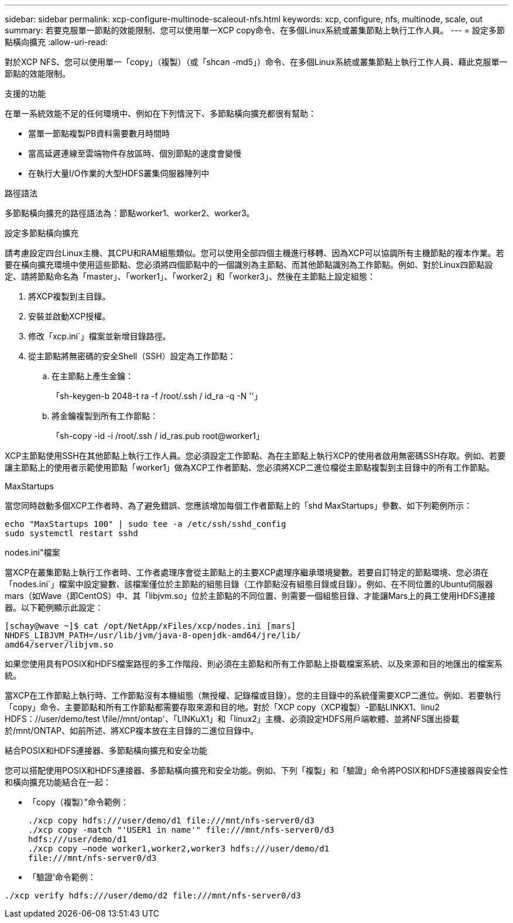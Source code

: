 ---
sidebar: sidebar 
permalink: xcp-configure-multinode-scaleout-nfs.html 
keywords: xcp, configure, nfs, multinode, scale, out 
summary: 若要克服單一節點的效能限制、您可以使用單一XCP copy命令、在多個Linux系統或叢集節點上執行工作人員。 
---
= 設定多節點橫向擴充
:allow-uri-read: 


[role="lead"]
對於XCP NFS、您可以使用單一「copy」（複製）（或「shcan -md5」）命令、在多個Linux系統或叢集節點上執行工作人員、藉此克服單一節點的效能限制。

.支援的功能
在單一系統效能不足的任何環境中、例如在下列情況下、多節點橫向擴充都很有幫助：

* 當單一節點複製PB資料需要數月時間時
* 當高延遲連線至雲端物件存放區時、個別節點的速度會變慢
* 在執行大量I/O作業的大型HDFS叢集伺服器陣列中


.路徑語法
多節點橫向擴充的路徑語法為：節點worker1、worker2、worker3。

.設定多節點橫向擴充
請考慮設定四台Linux主機、其CPU和RAM組態類似。您可以使用全部四個主機進行移轉、因為XCP可以協調所有主機節點的複本作業。若要在橫向擴充環境中使用這些節點、您必須將四個節點中的一個識別為主節點、而其他節點識別為工作節點。例如、對於Linux四節點設定、請將節點命名為「master」、「worker1」、「worker2」和「worker3」、然後在主節點上設定組態：

. 將XCP複製到主目錄。
. 安裝並啟動XCP授權。
. 修改「xcp.ini`」檔案並新增目錄路徑。
. 從主節點將無密碼的安全Shell（SSH）設定為工作節點：
+
.. 在主節點上產生金鑰：
+
「sh-keygen-b 2048-t ra -f /root/.ssh / id_ra -q -N ''」

.. 將金鑰複製到所有工作節點：
+
「sh-copy -id -i /root/.ssh / id_ras.pub root@worker1」





XCP主節點使用SSH在其他節點上執行工作人員。您必須設定工作節點、為在主節點上執行XCP的使用者啟用無密碼SSH存取。例如、若要讓主節點上的使用者示範使用節點「worker1」做為XCP工作者節點、您必須將XCP二進位檔從主節點複製到主目錄中的所有工作節點。

.MaxStartups
當您同時啟動多個XCP工作者時、為了避免錯誤、您應該增加每個工作者節點上的「shd MaxStartups」參數、如下列範例所示：

[listing]
----
echo "MaxStartups 100" | sudo tee -a /etc/ssh/sshd_config
sudo systemctl restart sshd
----
.nodes.ini"檔案
當XCP在叢集節點上執行工作者時、工作者處理序會從主節點上的主要XCP處理序繼承環境變數。若要自訂特定的節點環境、您必須在「nodes.ini`」檔案中設定變數、該檔案僅位於主節點的組態目錄（工作節點沒有組態目錄或目錄）。例如、在不同位置的Ubuntu伺服器mars（如Wave（即CentOS）中、其「libjvm.so」位於主節點的不同位置、則需要一個組態目錄、才能讓Mars上的員工使用HDFS連接器。以下範例顯示此設定：

[listing]
----
[schay@wave ~]$ cat /opt/NetApp/xFiles/xcp/nodes.ini [mars]
NHDFS_LIBJVM_PATH=/usr/lib/jvm/java-8-openjdk-amd64/jre/lib/
amd64/server/libjvm.so
----
如果您使用具有POSIX和HDFS檔案路徑的多工作階段、則必須在主節點和所有工作節點上掛載檔案系統、以及來源和目的地匯出的檔案系統。

當XCP在工作節點上執行時、工作節點沒有本機組態（無授權、記錄檔或目錄）。您的主目錄中的系統僅需要XCP二進位。例如、若要執行「copy」命令、主要節點和所有工作節點都需要存取來源和目的地。對於「XCP copy（XCP複製）-節點LINKX1、linu2 HDFS：//user/demo/test \file//mnt/ontap'、「LINKuX1」和「linux2」主機、必須設定HDFS用戶端軟體、並將NFS匯出掛載於/mnt/ONTAP、如前所述、將XCP複本放在主目錄的二進位目錄中。

.結合POSIX和HDFS連接器、多節點橫向擴充和安全功能
您可以搭配使用POSIX和HDFS連接器、多節點橫向擴充和安全功能。例如、下列「複製」和「驗證」命令將POSIX和HDFS連接器與安全性和橫向擴充功能結合在一起：

* 「copy（複製）”命令範例：
+
[listing]
----
./xcp copy hdfs:///user/demo/d1 file:///mnt/nfs-server0/d3
./xcp copy -match "'USER1 in name'" file:///mnt/nfs-server0/d3
hdfs:///user/demo/d1
./xcp copy —node worker1,worker2,worker3 hdfs:///user/demo/d1
file:///mnt/nfs-server0/d3
----
* 「驗證’命令範例：


[listing]
----
./xcp verify hdfs:///user/demo/d2 file:///mnt/nfs-server0/d3
----